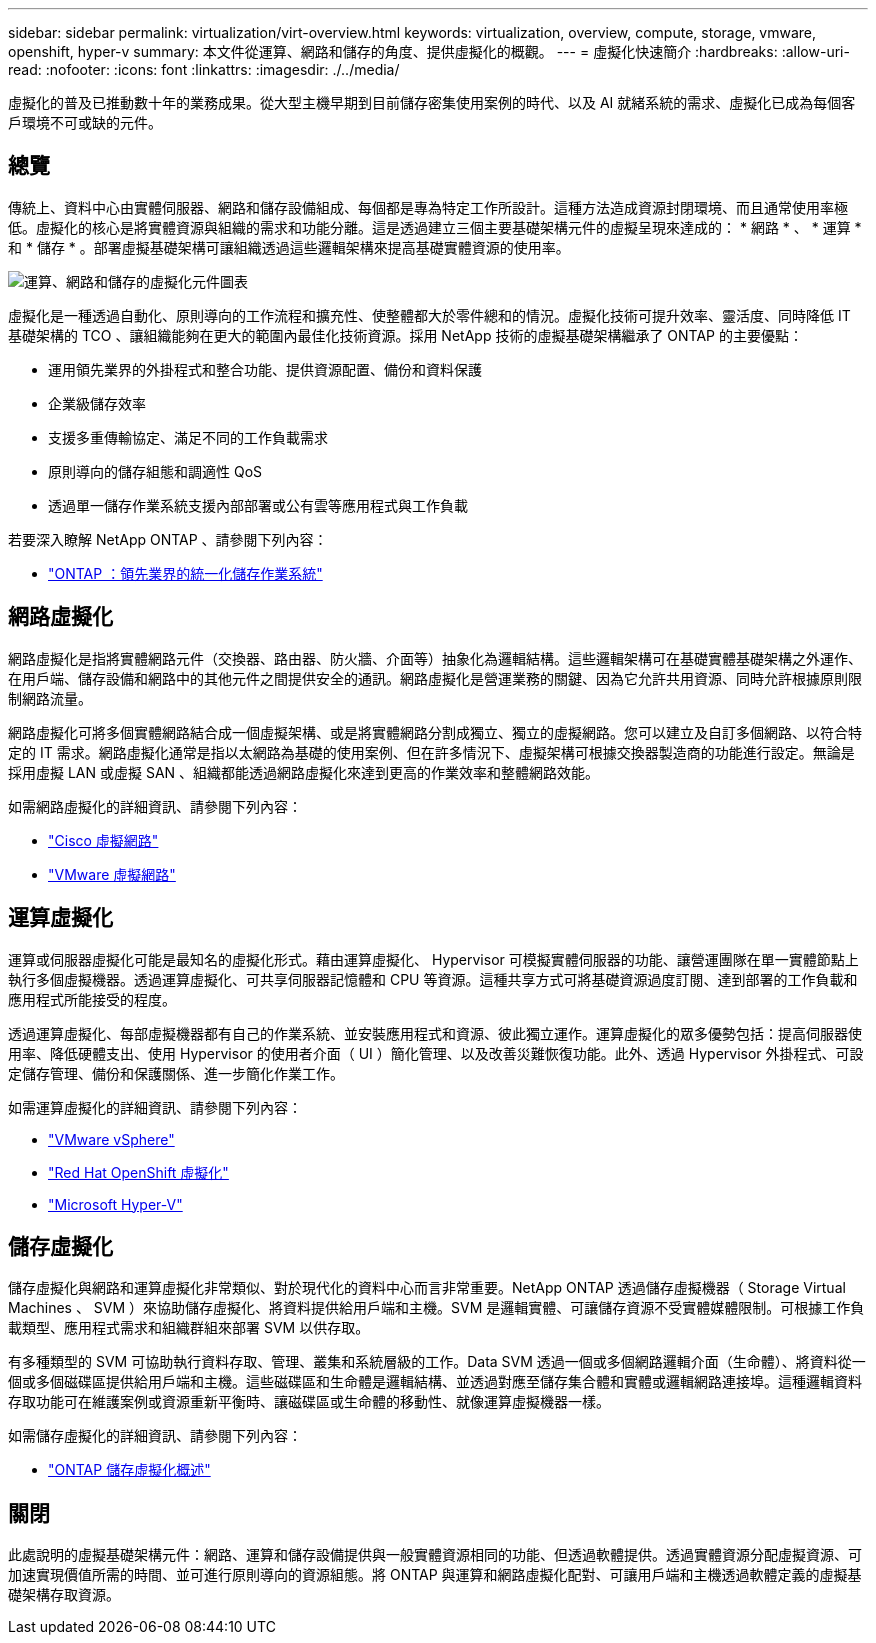 ---
sidebar: sidebar 
permalink: virtualization/virt-overview.html 
keywords: virtualization, overview, compute, storage, vmware, openshift, hyper-v 
summary: 本文件從運算、網路和儲存的角度、提供虛擬化的概觀。 
---
= 虛擬化快速簡介
:hardbreaks:
:allow-uri-read: 
:nofooter: 
:icons: font
:linkattrs: 
:imagesdir: ./../media/


[role="lead"]
虛擬化的普及已推動數十年的業務成果。從大型主機早期到目前儲存密集使用案例的時代、以及 AI 就緒系統的需求、虛擬化已成為每個客戶環境不可或缺的元件。



== 總覽

傳統上、資料中心由實體伺服器、網路和儲存設備組成、每個都是專為特定工作所設計。這種方法造成資源封閉環境、而且通常使用率極低。虛擬化的核心是將實體資源與組織的需求和功能分離。這是透過建立三個主要基礎架構元件的虛擬呈現來達成的： * 網路 * 、 * 運算 * 和 * 儲存 * 。部署虛擬基礎架構可讓組織透過這些邏輯架構來提高基礎實體資源的使用率。

image::virt-overview-image1.png[運算、網路和儲存的虛擬化元件圖表]

虛擬化是一種透過自動化、原則導向的工作流程和擴充性、使整體都大於零件總和的情況。虛擬化技術可提升效率、靈活度、同時降低 IT 基礎架構的 TCO 、讓組織能夠在更大的範圍內最佳化技術資源。採用 NetApp 技術的虛擬基礎架構繼承了 ONTAP 的主要優點：

* 運用領先業界的外掛程式和整合功能、提供資源配置、備份和資料保護
* 企業級儲存效率
* 支援多重傳輸協定、滿足不同的工作負載需求
* 原則導向的儲存組態和調適性 QoS
* 透過單一儲存作業系統支援內部部署或公有雲等應用程式與工作負載


若要深入瞭解 NetApp ONTAP 、請參閱下列內容：

* link:https://www.netapp.com/data-management/ontap-data-management-software/["ONTAP ：領先業界的統一化儲存作業系統"]




== 網路虛擬化

網路虛擬化是指將實體網路元件（交換器、路由器、防火牆、介面等）抽象化為邏輯結構。這些邏輯架構可在基礎實體基礎架構之外運作、在用戶端、儲存設備和網路中的其他元件之間提供安全的通訊。網路虛擬化是營運業務的關鍵、因為它允許共用資源、同時允許根據原則限制網路流量。

網路虛擬化可將多個實體網路結合成一個虛擬架構、或是將實體網路分割成獨立、獨立的虛擬網路。您可以建立及自訂多個網路、以符合特定的 IT 需求。網路虛擬化通常是指以太網路為基礎的使用案例、但在許多情況下、虛擬架構可根據交換器製造商的功能進行設定。無論是採用虛擬 LAN 或虛擬 SAN 、組織都能透過網路虛擬化來達到更高的作業效率和整體網路效能。

如需網路虛擬化的詳細資訊、請參閱下列內容：

* link:https://www.cisco.com/c/en/us/products/switches/virtual-networking/index.html["Cisco 虛擬網路"]
* link:https://www.vmware.com/topics/glossary/content/virtual-networking.html["VMware 虛擬網路"]




== 運算虛擬化

運算或伺服器虛擬化可能是最知名的虛擬化形式。藉由運算虛擬化、 Hypervisor 可模擬實體伺服器的功能、讓營運團隊在單一實體節點上執行多個虛擬機器。透過運算虛擬化、可共享伺服器記憶體和 CPU 等資源。這種共享方式可將基礎資源過度訂閱、達到部署的工作負載和應用程式所能接受的程度。

透過運算虛擬化、每部虛擬機器都有自己的作業系統、並安裝應用程式和資源、彼此獨立運作。運算虛擬化的眾多優勢包括：提高伺服器使用率、降低硬體支出、使用 Hypervisor 的使用者介面（ UI ）簡化管理、以及改善災難恢復功能。此外、透過 Hypervisor 外掛程式、可設定儲存管理、備份和保護關係、進一步簡化作業工作。

如需運算虛擬化的詳細資訊、請參閱下列內容：

* link:https://www.vmware.com/solutions/virtualization.html["VMware vSphere"]
* link:https://www.redhat.com/en/technologies/cloud-computing/openshift/virtualization["Red Hat OpenShift 虛擬化"]
* link:https://learn.microsoft.com/en-us/windows-server/virtualization/hyper-v/hyper-v-on-windows-server["Microsoft Hyper-V"]




== 儲存虛擬化

儲存虛擬化與網路和運算虛擬化非常類似、對於現代化的資料中心而言非常重要。NetApp ONTAP 透過儲存虛擬機器（ Storage Virtual Machines 、 SVM ）來協助儲存虛擬化、將資料提供給用戶端和主機。SVM 是邏輯實體、可讓儲存資源不受實體媒體限制。可根據工作負載類型、應用程式需求和組織群組來部署 SVM 以供存取。

有多種類型的 SVM 可協助執行資料存取、管理、叢集和系統層級的工作。Data SVM 透過一個或多個網路邏輯介面（生命體）、將資料從一個或多個磁碟區提供給用戶端和主機。這些磁碟區和生命體是邏輯結構、並透過對應至儲存集合體和實體或邏輯網路連接埠。這種邏輯資料存取功能可在維護案例或資源重新平衡時、讓磁碟區或生命體的移動性、就像運算虛擬機器一樣。

如需儲存虛擬化的詳細資訊、請參閱下列內容：

* link:https://docs.netapp.com/us-en/ontap/concepts/storage-virtualization-concept.html["ONTAP 儲存虛擬化概述"]




== 關閉

此處說明的虛擬基礎架構元件：網路、運算和儲存設備提供與一般實體資源相同的功能、但透過軟體提供。透過實體資源分配虛擬資源、可加速實現價值所需的時間、並可進行原則導向的資源組態。將 ONTAP 與運算和網路虛擬化配對、可讓用戶端和主機透過軟體定義的虛擬基礎架構存取資源。
